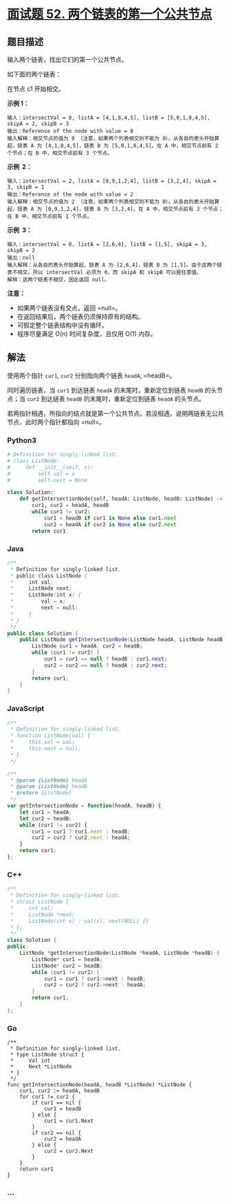 * [[https://leetcode-cn.com/problems/liang-ge-lian-biao-de-di-yi-ge-gong-gong-jie-dian-lcof/][面试题 52.
两个链表的第一个公共节点]]
  :PROPERTIES:
  :CUSTOM_ID: 面试题-52.-两个链表的第一个公共节点
  :END:
** 题目描述
   :PROPERTIES:
   :CUSTOM_ID: 题目描述
   :END:
输入两个链表，找出它们的第一个公共节点。

如下面的两个链表：

[[./images/160_statement.png]]

在节点 c1 开始相交。

*示例 1：*

[[./images/160_example_1.png]]

#+begin_example
  输入：intersectVal = 8, listA = [4,1,8,4,5], listB = [5,0,1,8,4,5], skipA = 2, skipB = 3
  输出：Reference of the node with value = 8
  输入解释：相交节点的值为 8 （注意，如果两个列表相交则不能为 0）。从各自的表头开始算起，链表 A 为 [4,1,8,4,5]，链表 B 为 [5,0,1,8,4,5]。在 A 中，相交节点前有 2 个节点；在 B 中，相交节点前有 3 个节点。
#+end_example

*示例  2：*

[[./images/160_example_2.png]]

#+begin_example
  输入：intersectVal = 2, listA = [0,9,1,2,4], listB = [3,2,4], skipA = 3, skipB = 1
  输出：Reference of the node with value = 2
  输入解释：相交节点的值为 2 （注意，如果两个列表相交则不能为 0）。从各自的表头开始算起，链表 A 为 [0,9,1,2,4]，链表 B 为 [3,2,4]。在 A 中，相交节点前有 3 个节点；在 B 中，相交节点前有 1 个节点。
#+end_example

*示例  3：*

[[./images/160_example_3.png]]

#+begin_example
  输入：intersectVal = 0, listA = [2,6,4], listB = [1,5], skipA = 3, skipB = 2
  输出：null
  输入解释：从各自的表头开始算起，链表 A 为 [2,6,4]，链表 B 为 [1,5]。由于这两个链表不相交，所以 intersectVal 必须为 0，而 skipA 和 skipB 可以是任意值。
  解释：这两个链表不相交，因此返回 null。
#+end_example

*注意：*

- 如果两个链表没有交点，返回 =null=。
- 在返回结果后，两个链表仍须保持原有的结构。
- 可假定整个链表结构中没有循环。
- 程序尽量满足 O(n) 时间复杂度，且仅用 O(1) 内存。

** 解法
   :PROPERTIES:
   :CUSTOM_ID: 解法
   :END:
使用两个指针 =cur1=, =cur2= 分别指向两个链表 =headA=, =headB=。

同时遍历链表，当 =cur1= 到达链表 =headA= 的末尾时，重新定位到链表
=headB= 的头节点；当 =cur2= 到达链表 =headB= 的末尾时，重新定位到链表
=headA= 的头节点。

若两指针相遇，所指向的结点就是第一个公共节点。若没相遇，说明两链表无公共节点，此时两个指针都指向
=null=。

#+begin_html
  <!-- tabs:start -->
#+end_html

*** *Python3*
    :PROPERTIES:
    :CUSTOM_ID: python3
    :END:
#+begin_src python
  # Definition for singly-linked list.
  # class ListNode:
  #     def __init__(self, x):
  #         self.val = x
  #         self.next = None

  class Solution:
      def getIntersectionNode(self, headA: ListNode, headB: ListNode) -> ListNode:
          cur1, cur2 = headA, headB
          while cur1 != cur2:
              cur1 = headB if cur1 is None else cur1.next
              cur2 = headA if cur2 is None else cur2.next
          return cur1
#+end_src

*** *Java*
    :PROPERTIES:
    :CUSTOM_ID: java
    :END:
#+begin_src java
  /**
   * Definition for singly-linked list.
   * public class ListNode {
   *     int val;
   *     ListNode next;
   *     ListNode(int x) {
   *         val = x;
   *         next = null;
   *     }
   * }
   */
  public class Solution {
      public ListNode getIntersectionNode(ListNode headA, ListNode headB) {
          ListNode cur1 = headA, cur2 = headB;
          while (cur1 != cur2) {
              cur1 = cur1 == null ? headB : cur1.next;
              cur2 = cur2 == null ? headA : cur2.next;
          }
          return cur1;
      }
  }
#+end_src

*** *JavaScript*
    :PROPERTIES:
    :CUSTOM_ID: javascript
    :END:
#+begin_src js
  /**
   * Definition for singly-linked list.
   * function ListNode(val) {
   *     this.val = val;
   *     this.next = null;
   * }
   */

  /**
   * @param {ListNode} headA
   * @param {ListNode} headB
   * @return {ListNode}
   */
  var getIntersectionNode = function(headA, headB) {
      let cur1 = headA;
      let cur2 = headB;
      while (cur1 != cur2) {
          cur1 = cur1 ? cur1.next : headB;
          cur2 = cur2 ? cur2.next : headA;
      }
      return cur1;
  };
#+end_src

*** *C++*
    :PROPERTIES:
    :CUSTOM_ID: c
    :END:
#+begin_src cpp
  /**
   * Definition for singly-linked list.
   * struct ListNode {
   *     int val;
   *     ListNode *next;
   *     ListNode(int x) : val(x), next(NULL) {}
   * };
   */
  class Solution {
  public:
      ListNode *getIntersectionNode(ListNode *headA, ListNode *headB) {
          ListNode* cur1 = headA;
          ListNode* cur2 = headB;
          while (cur1 != cur2) {
              cur1 = cur1 ? cur1->next : headB;
              cur2 = cur2 ? cur2->next : headA;
          }
          return cur1;
      }
  };
#+end_src

*** *Go*
    :PROPERTIES:
    :CUSTOM_ID: go
    :END:
#+begin_example
  /**
   * Definition for singly-linked list.
   * type ListNode struct {
   *     Val int
   *     Next *ListNode
   * }
   */
  func getIntersectionNode(headA, headB *ListNode) *ListNode {
      cur1, cur2 := headA, headB
      for cur1 != cur2 {
          if cur1 == nil {
              cur1 = headB
          } else {
              cur1 = cur1.Next
          }
          if cur2 == nil {
              cur2 = headA
          } else {
              cur2 = cur2.Next
          }
      }
      return cur1
  }
#+end_example

*** *...*
    :PROPERTIES:
    :CUSTOM_ID: section
    :END:
#+begin_example
#+end_example

#+begin_html
  <!-- tabs:end -->
#+end_html
